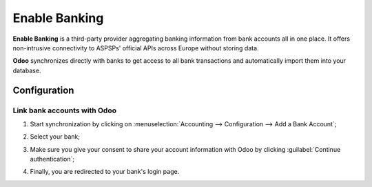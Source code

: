 ==============
Enable Banking
==============

**Enable Banking** is a third-party provider aggregating banking information from bank accounts all
in one place. It offers non-intrusive connectivity to ASPSPs' official APIs across Europe without
storing data.

.. image:: enablebanking/enablebanking.png
   :alt:   Enable Banking logo

**Odoo** synchronizes directly with banks to get access to all bank transactions and automatically
import them into your database.

.. seealso::
   - :doc:`../bank_synchronization`
   - `Enable Banking website <https://enablebanking.com/>`_

Configuration
=============

Link bank accounts with Odoo
----------------------------

#. Start synchronization by clicking on :menuselection:`Accounting --> Configuration -->
   Add a Bank Account`;
#. Select your bank;
#. Make sure you give your consent to share your account information with Odoo by clicking
   :guilabel:`Continue authentication`;

   .. image:: enablebanking/enablebankingauth.png
      :alt: Enable Banking authentication page

#. Finally, you are redirected to your bank's login page.
